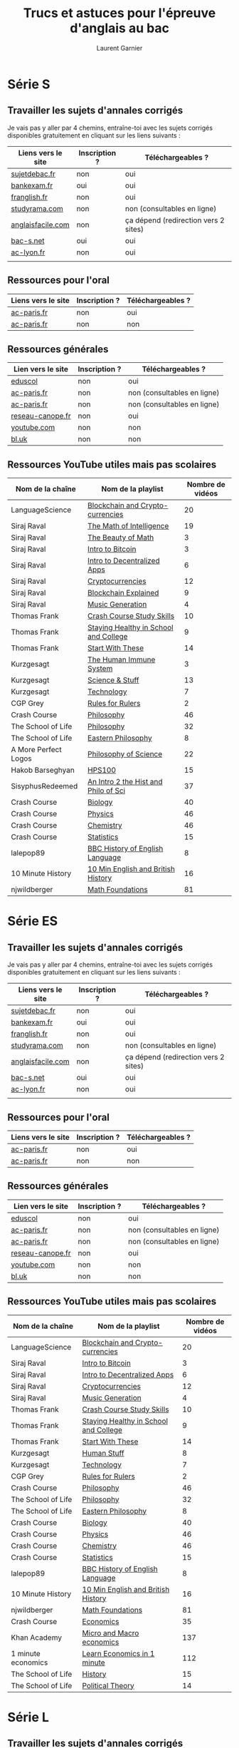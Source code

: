 #+TITLE: Trucs et astuces pour l'épreuve d'anglais au bac
#+AUTHOR: Laurent Garnier

* Série S 
** Travailler les sujets d'annales corrigés
  Je vais pas y aller par 4 chemins, entraîne-toi avec les sujets
  corrigés disponibles gratuitement en cliquant sur les liens
  suivants :
  
  | Liens vers le site | Inscription ? | Téléchargeables ?                    |
  |--------------------+---------------+--------------------------------------|
  | [[http://www.sujetdebac.fr/annales/serie-s/anglais-lv1/][sujetdebac.fr]]      | non           | oui                                  |
  | [[http://www.bankexam.fr/etablissement/4-Bac-S/2259-Anglais-LV1][bankexam.fr]]        | oui           | oui                                  |
  | [[http://www.franglish.fr/bac/index.htm][franglish.fr]]       | non           | oui                                  |
  | [[http://www.studyrama.com/revision-examen/bac/les-sujets-et-corriges-du-bac/bac-s/sujet-et-corrige-anglais-lv1-bac-s-96763][studyrama.com]]      | non           | non (consultables en ligne)          |
  | [[https://www.anglaisfacile.com/free/france/][anglaisfacile.com]]  | non           | ça dépend (redirection vers 2 sites) |
  | [[https://www.bac-s.net/document/anglais/][bac-s.net]]          | oui           | oui                                  |
  | [[http://www2.ac-lyon.fr/enseigne/anglais/spip.php?rubrique129][ac-lyon.fr]]         | non           | oui                                  |
  |                    |               |                                      |

** Ressources pour l'oral

  | Liens vers le site | Inscription ? | Téléchargeables ? |
  |--------------------+---------------+-------------------|
  | [[https://www.ac-paris.fr/portail/jcms/p1_1178221/annales-eca-ac-paris-2015][ac-paris.fr]]        | non           | oui               |
  | [[https://www.ac-paris.fr/portail/jcms/p1_577279/ressources-sonores?cid=sites_11333&portal=sites_11380][ac-paris.fr]]        | non           | non               |

** Ressources générales
  
  | Lien vers le site | Inscription ? | Téléchargeables ?           |
  |-------------------+---------------+-----------------------------|
  | [[http://cache.media.eduscol.education.fr/file/Ressources/67/6/RESS_LGT_cycle_terminal_LV_anglais_sujets_etudes_230676.pdf][eduscol]]           | non           | oui                         |
  | [[https://www.ac-paris.fr/portail/jcms/p1_930097/de-l-importance-d-ecrire-des-lettres?cid=sites_11332&portal=sites_11377][ac-paris.fr]]       | non           | non (consultables en ligne) |
  | [[https://www.ac-paris.fr/portail/jcms/p2_929329/le-roman-gothique][ac-paris.fr]]       | non           | non (consultables en ligne) |
  | [[http://www.reseau-canope.fr/langues-en-ligne/uploads/tx_lelextendpages/ANG_grande-guerre_lycee_01.pdf][reseau-canope.fr]]  | non           | oui                         |
  | [[https://youtu.be/36lPo9UBPPQ][youtube.com]]       | non           | non                         |
  | [[https://www.bl.uk/romantics-and-victorians][bl.uk]]             | non           | non                         |
  
** Ressources YouTube utiles mais pas scolaires

    | Nom de la chaîne     | Nom de la playlist                    | Nombre de vidéos |
    |----------------------+---------------------------------------+------------------|
    | LanguageScience      | [[https://www.youtube.com/playlist?list=PLfKvL-VUSKAn7GnHIlmHVCyIw1sBC6K-I][Blockchain and Crypto-currencies]]      |               20 |
    | Siraj Raval          | [[https://www.youtube.com/playlist?list=PL2-dafEMk2A7mu0bSksCGMJEmeddU_H4D][The Math of Intelligence]]              |               19 |
    | Siraj Raval          | [[https://www.youtube.com/playlist?list=PL2-dafEMk2A58LXNa58qguPJGSwpf6pdJ][The Beauty of Math]]                    |                3 |
    | Siraj Raval          | [[https://www.youtube.com/playlist?list=PL2-dafEMk2A54lEqRGsl7Zdcbj3IfEj_z][Intro to Bitcoin]]                      |                3 |
    | Siraj Raval          | [[https://www.youtube.com/playlist?list=PL2-dafEMk2A5VKD1CvdJMNIYerxoyPOcU][Intro to Decentralized Apps]]           |                6 |
    | Siraj Raval          | [[https://www.youtube.com/playlist?list=PL2-dafEMk2A7jW7CYUJsBu58JH27bqaNL][Cryptocurrencies]]                      |               12 |
    | Siraj Raval          | [[https://www.youtube.com/playlist?list=PL2-dafEMk2A7RTBlSSKdnehec0zJO-xLZ][Blockchain Explained]]                  |                9 |
    | Siraj Raval          | [[https://www.youtube.com/playlist?list=PL2-dafEMk2A5-sn0Sgkw-4q-Lw0jiuQtu][Music Generation]]                      |                4 |
    | Thomas Frank         | [[https://www.youtube.com/playlist?list=PLx65qkgCWNJKHcoJzgJ8xd97JbS64e4xE][Crash Course Study Skills]]             |               10 |
    | Thomas Frank         | [[https://www.youtube.com/playlist?list=PLx65qkgCWNJKClhiawf69_GvKdN2U1C4u][Staying Healthy in School and College]] |                9 |
    | Thomas Frank         | [[https://www.youtube.com/playlist?list=PLx65qkgCWNJJ3HxwrSgQlPNU4MKZjmLFi][Start With These]]                      |               14 |
    | Kurzgesagt           | [[https://www.youtube.com/playlist?list=PLFs4vir_WsTyY31efyHdmtp9l7DpR0Wvi][The Human Immune System]]               |                3 |
    | Kurzgesagt           | [[https://www.youtube.com/playlist?list=PLFs4vir_WsTw2QgPkGUpg8TOXa5Z-xkXb][Science & Stuff]]                       |               13 |
    | Kurzgesagt           | [[https://www.youtube.com/playlist?list=PLFs4vir_WsTysVwsTy7hVL89W2MdQtU_k][Technology]]                            |                7 |
    | CGP Grey             | [[https://www.youtube.com/playlist?list=PLqs5ohhass_QPOfhvhIzxas3Vr9k31Vaz][Rules for Rulers]]                      |                2 |
    | Crash Course         | [[https://www.youtube.com/playlist?list=PL8dPuuaLjXtNgK6MZucdYldNkMybYIHKR][Philosophy]]                            |               46 |
    | The School of Life   | [[https://www.youtube.com/playlist?list=PLwxNMb28XmpfEr2zNKQfU97eyEs70krSb][Philosophy]]                            |               32 |
    | The School of Life   | [[https://www.youtube.com/playlist?list=PLwxNMb28XmpeUL1vz9Su7OmeghBDgmj7X][Eastern Philosophy]]                    |                8 |
    | A More Perfect Logos | [[https://www.youtube.com/playlist?list=PLGV2ddg-PFGvWKDeTyrUji7TXY8y1SHjl][Philosophy of Science]]                 |               22 |
    | Hakob Barseghyan     | [[https://www.youtube.com/playlist?list=PLcVi-VLWtPfbJ15MzQXqILIjhzfYCziRw][HPS100]]                                |               15 |
    | SisyphusRedeemed     | [[https://www.youtube.com/playlist?list=PL67E2553770A6E39E][An Intro 2 the Hist and Philo of Sci]]  |               37 |
    | Crash Course         | [[https://www.youtube.com/playlist?list=PL3EED4C1D684D3ADF][Biology]]                               |               40 |
    | Crash Course         | [[https://www.youtube.com/playlist?list=PL8dPuuaLjXtN0ge7yDk_UA0ldZJdhwkoV][Physics]]                               |               46 |
    | Crash Course         | [[https://www.youtube.com/playlist?list=PL8dPuuaLjXtPHzzYuWy6fYEaX9mQQ8oGr][Chemistry]]                             |               46 |
    | Crash Course         | [[https://www.youtube.com/playlist?list=PL8dPuuaLjXtNM_Y-bUAhblSAdWRnmBUcr][Statistics]]                            |               15 |
    | lalepop89            | [[https://www.youtube.com/playlist?list=PLHzvYltPyWa-TPD3kKRGvG97wBHuUqVYo][BBC History of English Language]]       |                8 |
    | 10 Minute History    | [[https://www.youtube.com/playlist?list=PLm8I5TkIJrVkYO8zFWWIsgH1yuwSUER-S][10 Min English and British History]]    |               16 |
    | njwildberger         | [[https://www.youtube.com/playlist?list=PL5A714C94D40392AB][Math Foundations]]                      |               81 |

* Série ES 
** Travailler les sujets d'annales corrigés
  Je vais pas y aller par 4 chemins, entraîne-toi avec les sujets
  corrigés disponibles gratuitement en cliquant sur les liens
  suivants :
  
  | Liens vers le site | Inscription ? | Téléchargeables ?                    |
  |--------------------+---------------+--------------------------------------|
  | [[http://www.sujetdebac.fr/annales/serie-s/anglais-lv1/][sujetdebac.fr]]      | non           | oui                                  |
  | [[http://www.bankexam.fr/etablissement/4-Bac-S/2259-Anglais-LV1][bankexam.fr]]        | oui           | oui                                  |
  | [[http://www.franglish.fr/bac/index.htm][franglish.fr]]       | non           | oui                                  |
  | [[http://www.studyrama.com/revision-examen/bac/les-sujets-et-corriges-du-bac/bac-s/sujet-et-corrige-anglais-lv1-bac-s-96763][studyrama.com]]      | non           | non (consultables en ligne)          |
  | [[https://www.anglaisfacile.com/free/france/][anglaisfacile.com]]  | non           | ça dépend (redirection vers 2 sites) |
  | [[https://www.bac-s.net/document/anglais/][bac-s.net]]          | oui           | oui                                  |
  | [[http://www2.ac-lyon.fr/enseigne/anglais/spip.php?rubrique129][ac-lyon.fr]]         | non           | oui                                  |
  |                    |               |                                      |

** Ressources pour l'oral

  | Liens vers le site | Inscription ? | Téléchargeables ? |
  |--------------------+---------------+-------------------|
  | [[https://www.ac-paris.fr/portail/jcms/p1_1178221/annales-eca-ac-paris-2015][ac-paris.fr]]        | non           | oui               |
  | [[https://www.ac-paris.fr/portail/jcms/p1_577279/ressources-sonores?cid=sites_11333&portal=sites_11380][ac-paris.fr]]        | non           | non               |

** Ressources générales
  
  | Lien vers le site | Inscription ? | Téléchargeables ?           |
  |-------------------+---------------+-----------------------------|
  | [[http://cache.media.eduscol.education.fr/file/Ressources/67/6/RESS_LGT_cycle_terminal_LV_anglais_sujets_etudes_230676.pdf][eduscol]]           | non           | oui                         |
  | [[https://www.ac-paris.fr/portail/jcms/p1_930097/de-l-importance-d-ecrire-des-lettres?cid=sites_11332&portal=sites_11377][ac-paris.fr]]       | non           | non (consultables en ligne) |
  | [[https://www.ac-paris.fr/portail/jcms/p2_929329/le-roman-gothique][ac-paris.fr]]       | non           | non (consultables en ligne) |
  | [[http://www.reseau-canope.fr/langues-en-ligne/uploads/tx_lelextendpages/ANG_grande-guerre_lycee_01.pdf][reseau-canope.fr]]  | non           | oui                         |
  | [[https://youtu.be/36lPo9UBPPQ][youtube.com]]       | non           | non                         |
  | [[https://www.bl.uk/romantics-and-victorians][bl.uk]]             | non           | non                         |
  
** Ressources YouTube utiles mais pas scolaires

    | Nom de la chaîne   | Nom de la playlist                    | Nombre de vidéos |
    |--------------------+---------------------------------------+------------------|
    | LanguageScience    | [[https://www.youtube.com/playlist?list=PLfKvL-VUSKAn7GnHIlmHVCyIw1sBC6K-I][Blockchain and Crypto-currencies]]      |               20 |
    | Siraj Raval        | [[https://www.youtube.com/playlist?list=PL2-dafEMk2A54lEqRGsl7Zdcbj3IfEj_z][Intro to Bitcoin]]                      |                3 |
    | Siraj Raval        | [[https://www.youtube.com/playlist?list=PL2-dafEMk2A5VKD1CvdJMNIYerxoyPOcU][Intro to Decentralized Apps]]           |                6 |
    | Siraj Raval        | [[https://www.youtube.com/playlist?list=PL2-dafEMk2A7jW7CYUJsBu58JH27bqaNL][Cryptocurrencies]]                      |               12 |
    | Siraj Raval        | [[https://www.youtube.com/playlist?list=PL2-dafEMk2A5-sn0Sgkw-4q-Lw0jiuQtu][Music Generation]]                      |                4 |
    | Thomas Frank       | [[https://www.youtube.com/playlist?list=PLx65qkgCWNJKHcoJzgJ8xd97JbS64e4xE][Crash Course Study Skills]]             |               10 |
    | Thomas Frank       | [[https://www.youtube.com/playlist?list=PLx65qkgCWNJKClhiawf69_GvKdN2U1C4u][Staying Healthy in School and College]] |                9 |
    | Thomas Frank       | [[https://www.youtube.com/playlist?list=PLx65qkgCWNJJ3HxwrSgQlPNU4MKZjmLFi][Start With These]]                      |               14 |
    | Kurzgesagt         | [[https://www.youtube.com/playlist?list=PLFs4vir_WsTySi9F8v5pvCi6zQj7Cwneu][Human Stuff]]                           |                8 |
    | Kurzgesagt         | [[https://www.youtube.com/playlist?list=PLFs4vir_WsTysVwsTy7hVL89W2MdQtU_k][Technology]]                            |                7 |
    | CGP Grey           | [[https://www.youtube.com/playlist?list=PLqs5ohhass_QPOfhvhIzxas3Vr9k31Vaz][Rules for Rulers]]                      |                2 |
    | Crash Course       | [[https://www.youtube.com/playlist?list=PL8dPuuaLjXtNgK6MZucdYldNkMybYIHKR][Philosophy]]                            |               46 |
    | The School of Life | [[https://www.youtube.com/playlist?list=PLwxNMb28XmpfEr2zNKQfU97eyEs70krSb][Philosophy]]                            |               32 |
    | The School of Life | [[https://www.youtube.com/playlist?list=PLwxNMb28XmpeUL1vz9Su7OmeghBDgmj7X][Eastern Philosophy]]                    |                8 |
    | Crash Course       | [[https://www.youtube.com/playlist?list=PL3EED4C1D684D3ADF][Biology]]                               |               40 |
    | Crash Course       | [[https://www.youtube.com/playlist?list=PL8dPuuaLjXtN0ge7yDk_UA0ldZJdhwkoV][Physics]]                               |               46 |
    | Crash Course       | [[https://www.youtube.com/playlist?list=PL8dPuuaLjXtPHzzYuWy6fYEaX9mQQ8oGr][Chemistry]]                             |               46 |
    | Crash Course       | [[https://www.youtube.com/playlist?list=PL8dPuuaLjXtNM_Y-bUAhblSAdWRnmBUcr][Statistics]]                            |               15 |
    | lalepop89          | [[https://www.youtube.com/playlist?list=PLHzvYltPyWa-TPD3kKRGvG97wBHuUqVYo][BBC History of English Language]]       |                8 |
    | 10 Minute History  | [[https://www.youtube.com/playlist?list=PLm8I5TkIJrVkYO8zFWWIsgH1yuwSUER-S][10 Min English and British History]]    |               16 |
    | njwildberger       | [[https://www.youtube.com/playlist?list=PL5A714C94D40392AB][Math Foundations]]                      |               81 |
    | Crash Course       | [[https://www.youtube.com/playlist?list=PL8dPuuaLjXtPNZwz5_o_5uirJ8gQXnhEO][Economics]]                             |               35 |
    | Khan Academy       | [[https://www.youtube.com/playlist?list=PLAEA5E9ACA1508F92][Micro and Macro economics]]             |              137 |
    | 1 minute economics | [[https://www.youtube.com/playlist?list=PLhICud5IUwVhK85aHuhrY3-iUwq6eOC6L][Learn Economics in 1 minute]]           |              112 |
    | The School of Life | [[https://www.youtube.com/playlist?list=PLwxNMb28Xmpfv8ez3ItKS1Ti3T8o6f7Yy][History]]                               |               15 |
    | The School of Life | [[https://www.youtube.com/playlist?list=PLwxNMb28XmpeuwUhM0OT338_T5XTtJJok][Political Theory]]                      |               14 |
       
* Série L
** Travailler les sujets d'annales corrigés
  Je vais pas y aller par 4 chemins, entraîne-toi avec les sujets
  corrigés disponibles gratuitement en cliquant sur les liens
  suivants :
  
  | Liens vers le site   | Inscription ? | Téléchargeables ?           |
  |----------------------+---------------+-----------------------------|
  | [[http://www.sujetdebac.fr/annales/serie-l/anglais-lv1/][sujetdebac.fr]]        | non           | oui                         |
  | [[https://www.bac-l.net/document/anglais/][bac-l.net]]            | oui           | oui                         |
  | [[http://www.studyrama.com/revision-examen/bac/les-sujets-et-corriges-du-bac/bac-l/sujet-et-corrige-anglais-lv1-bac-l-96695][studyrama.com]]        | non           | non (consultables en ligne) |
  | [[https://www.letudiant.fr/boite-a-docs/document/corrige-du-bac-l-le-sujet-de-lv1-anglais-1.html][letudiant.fr]]         | non           | non (consultables en ligne) |
  | [[http://etudiant.lefigaro.fr/article/bac-2017-sujets-et-corriges-de-l-epreuve-de-lv1-en-series-generales_ce4d9c66-4058-11e7-a469-62c36d07d43b/][etudiant.lefigaro.fr]] | non           | non (consultables en ligne) |
  | [[https://www.lexpress.fr/education/bac/corriges-du-bac-l-es-et-s-d-anglais-2017_1918604.html][lexpress.fr]]          | non           | non (consultables en ligne) |
  | [[http://www.bankexam.fr/etablissement/2161-Bac-L/2455-Anglais-LV1][bankexam.fr]]          | oui           | oui                         |
  
** Bulletin officiel
   [[https://www.ac-paris.fr/portail/upload/docs/application/pdf/2012-07/b.o_30.09.2010._litterature_etrangere_en_langue_etrangere.pdf][Programme officiel]]
** Des thèmes, des oeuvres
   [[http://cache.media.eduscol.education.fr/file/LV/00/4/RESS_LV_cycle_terminal_LELE_anglais_316004.pdf][éduscol]]
** Organisation des épreuves
   [[http://www.education.gouv.fr/pid285/bulletin_officiel.html?cid_bo=74959][education.gouv.fr]]
** Déclinaison des thématiques et ressources

   | Titre       | Lien        | Inscription ? | Téléchargeable ? |
   |-------------+-------------+---------------+------------------|
   | Lettres     | [[https://www.ac-paris.fr/portail/jcms/p1_930097/de-l-importance-d-ecrire-des-lettres?cid=p1_660275&portal=sites_11380][ac-paris.fr]] | non           | non              |
   | Disrupting  | [[https://www.ac-paris.fr/portail/jcms/p2_1075338/disrupting-the-suspension-of-disbelief][ac-paris.fr]] | non           | oui              |
   | Personnage  | [[https://www.ac-paris.fr/portail/jcms/p1_957301/scenario-pedagogique-en-litterature-etrangere-en-langue-etrangere?portal=sites_11377][ac-paris.fr]] | non           | oui              |
   | Gothique    | [[https://www.ac-paris.fr/portail/jcms/p2_929329/le-roman-gothique?cid=p1_660275&portal=sites_11380][ac-paris.fr]] | non           | non              |
   | Shakespeare | [[https://www.ac-paris.fr/portail/jcms/p2_1010358/sparknotes-site-de-ressources-sur-les-oeuvres-de-shakespeare][ac-paris.fr]] | non           | non              |
   | British     | [[https://www.ac-paris.fr/portail/jcms/p2_1075641/british-library-discovering-literature][ac-paris.fr]] | non           | non              |
   | Jane Eyre   | [[https://www.ac-paris.fr/portail/jcms/p2_1075648/jane-eyre-and-wide-sargasso][ac-paris.fr]] | non           | oui              |
   | Imaginaire  | [[https://www.ac-paris.fr/portail/jcms/p1_660336/litterature-etrangere-en-langue-etrangere?cid=p1_660275&portal=sites_11380][ac-paris.fr]] | non           | oui              |
** Autres documents
   
   | Liens       | Inscription ? | Téléchargeable ? |
   |-------------+---------------+------------------|
   | [[https://www.ac-paris.fr/portail/jcms/p1_957301/scenario-pedagogique-en-litterature-etrangere-en-langue-etrangere?portal=sites_11377][ac-paris.fr]] | non           | oui              |
   | [[https://www.ac-paris.fr/portail/jcms/p2_929329/le-roman-gothique?cid=p1_660275&portal=sites_11380][ac-paris.fr]] | non           | non              |
** Ressources YouTube utiles mais pas scolaires
   
   | Nom de la chaîne       | Nom de la playlist                    | Nombre de vidéos |
   |------------------------+---------------------------------------+------------------|
   | LanguageScience        | [[https://www.youtube.com/playlist?list=PLfKvL-VUSKAn7GnHIlmHVCyIw1sBC6K-I][Blockchain and Crypto-currencies]]      |               20 |
   | Siraj Raval            | [[https://www.youtube.com/playlist?list=PL2-dafEMk2A54lEqRGsl7Zdcbj3IfEj_z][Intro to Bitcoin]]                      |                3 |
   | Siraj Raval            | [[https://www.youtube.com/playlist?list=PL2-dafEMk2A5VKD1CvdJMNIYerxoyPOcU][Intro to Decentralized Apps]]           |                6 |
   | Siraj Raval            | [[https://www.youtube.com/playlist?list=PL2-dafEMk2A7jW7CYUJsBu58JH27bqaNL][Cryptocurrencies]]                      |               12 |
   | Siraj Raval            | [[https://www.youtube.com/playlist?list=PL2-dafEMk2A5Y14yGVeBwDTbx0kt93Iae][Art Generation]]                        |               10 |
   | Siraj Raval            | [[https://www.youtube.com/playlist?list=PL2-dafEMk2A5-sn0Sgkw-4q-Lw0jiuQtu][Music Generation]]                      |                4 |
   | Thomas Frank           | [[https://www.youtube.com/playlist?list=PLx65qkgCWNJKHcoJzgJ8xd97JbS64e4xE][Crash Course Study Skills]]             |               10 |
   | Thomas Frank           | [[https://www.youtube.com/playlist?list=PLx65qkgCWNJKClhiawf69_GvKdN2U1C4u][Staying Healthy in School and College]] |                9 |
   | Thomas Frank           | [[https://www.youtube.com/playlist?list=PLx65qkgCWNJJ3HxwrSgQlPNU4MKZjmLFi][Start With These]]                      |               14 |
   | Kurzgesagt             | [[https://www.youtube.com/playlist?list=PLFs4vir_WsTySi9F8v5pvCi6zQj7Cwneu][Human Stuff]]                           |                8 |
   | Kurzgesagt             | [[https://www.youtube.com/playlist?list=PLFs4vir_WsTysVwsTy7hVL89W2MdQtU_k][Technology]]                            |                7 |
   | CGP Grey               | [[https://www.youtube.com/playlist?list=PLqs5ohhass_QPOfhvhIzxas3Vr9k31Vaz][Rules for Rulers]]                      |                2 |
   | Crash Course           | [[https://www.youtube.com/playlist?list=PL8dPuuaLjXtNgK6MZucdYldNkMybYIHKR][Philosophy]]                            |               46 |
   | Crash Course           | [[https://www.youtube.com/playlist?list=PL8dPuuaLjXtOeEc9ME62zTfqc0h6Pe8vb][Literature]]                            |               45 |
   | The School of Life     | [[https://www.youtube.com/playlist?list=PLwxNMb28Xmpfv2COuuJaKzy6E2n8nSMdi][Literature]]                            |               14 |
   | The School of Life     | [[https://www.youtube.com/playlist?list=PLwxNMb28XmpfEr2zNKQfU97eyEs70krSb][Philosophy]]                            |               32 |
   | The School of Life     | [[https://www.youtube.com/playlist?list=PLwxNMb28XmpeUL1vz9Su7OmeghBDgmj7X][Eastern Philosophy]]                    |                8 |
   | The School of Life     | [[https://www.youtube.com/playlist?list=PLwxNMb28Xmpfv8ez3ItKS1Ti3T8o6f7Yy][History]]                               |               15 |
   | English Literature Hub | [[https://www.youtube.com/playlist?list=PLhWtLV5EClC19SeYCAAy2JfrB4dzhCKK4][History of English Literature]]         |                8 |
   | Crash Course           | [[https://www.youtube.com/playlist?list=PL8dPuuaLjXtOfse2ncvffeelTrqvhrz8H][U.S and Politics]]                      |               50 |
   | Crash Course           | [[https://www.youtube.com/playlist?list=PL8dPuuaLjXtMwmepBjTSG593eG7ObzO7s][US History]]                            |               48 |
   | Crash Course           | [[https://www.youtube.com/playlist?list=PLBDA2E52FB1EF80C9][World History]]                         |               42 |
   | lalepop89              | [[https://www.youtube.com/playlist?list=PLHzvYltPyWa-TPD3kKRGvG97wBHuUqVYo][BBC History of English Language]]       |                8 |
   | 10 Minute History      | [[https://www.youtube.com/playlist?list=PLm8I5TkIJrVkYO8zFWWIsgH1yuwSUER-S][10 Min English and British History]]    |               16 |
   |                        |                                       |                  |
      
* Ressources complémentaires mais non scolaires
  1. Mon blog [[http://doyouspeakenglish.fr/]]
  2. Ma chaîne YouTube : [[https://www.youtube.com/playlist?list=PLfKvL-VUSKAnf4oZzkI3q24X4FJrGzcGr][30 astuces pour progresser en anglais]]

  

